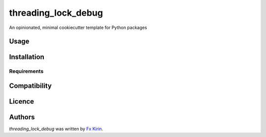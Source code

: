 threading_lock_debug
====================

.. image:: https://img.shields.io/pypi/v/threading_lock_debug.svg
    :target: https://pypi.python.org/pypi/threading_lock_debug
    :alt: Latest PyPI version

.. image:: https://github.com/fx-kirin/threading_lock_debug.png
   :target: https://github.com/fx-kirin/threading_lock_debug
   :alt: Latest Travis CI build status

An opinionated, minimal cookiecutter template for Python packages

Usage
-----

Installation
------------

Requirements
^^^^^^^^^^^^

Compatibility
-------------

Licence
-------

Authors
-------

`threading_lock_debug` was written by `Fx Kirin <ono.kirin@gmail.com>`_.
